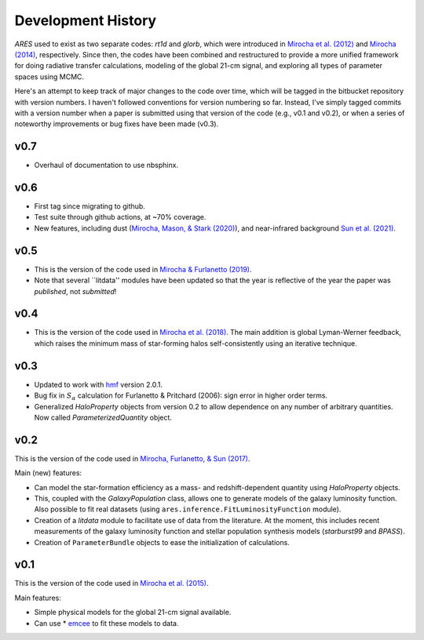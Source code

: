 Development History
===================
*ARES* used to exist as two separate codes: *rt1d* and *glorb*, which were introduced in `Mirocha et al. (2012) <http://adsabs.harvard.edu/abs/2012ApJ...756...94M>`_ and `Mirocha (2014) <http://adsabs.harvard.edu/abs/2014arXiv1406.4120M>`_, respectively. Since then, the codes have been combined and restructured to provide a more unified framework for doing radiative transfer calculations, modeling of the global 21-cm signal, and exploring all types of parameter spaces using MCMC.

Here's an attempt to keep track of major changes to the code over time, which will be tagged in the bitbucket repository with version numbers. I haven't followed conventions for version numbering so far. Instead, I've simply tagged commits with a version number when a paper is submitted using that version of the code (e.g., v0.1 and v0.2), or when a series of noteworthy improvements or bug fixes have been made (v0.3).

v0.7
----
- Overhaul of documentation to use nbsphinx.

v0.6
----
- First tag since migrating to github.
- Test suite through github actions, at ~70% coverage.
- New features, including dust (`Mirocha, Mason, & Stark (2020) <https://ui.adsabs.harvard.edu/abs/2020arXiv200507208M/abstract>`_), and near-infrared background `Sun et al. (2021) <https://ui.adsabs.harvard.edu/abs/2021MNRAS.508.1954S/abstract>`_.

v0.5
----
- This is the version of the code used in `Mirocha & Furlanetto (2019) <http://adsabs.harvard.edu/abs/2018arXiv180303272M>`_.
- Note that several ``litdata'' modules have been updated so that the year is reflective of the year the paper was *published*, not *submitted*!

v0.4
----
- This is the version of the code used in `Mirocha et al. (2018) <http://adsabs.harvard.edu/abs/2018MNRAS.478.5591M>`_. The main addition is global Lyman-Werner feedback, which raises the minimum mass of star-forming halos self-consistently using an iterative technique.

v0.3
----
- Updated to work with `hmf <http://hmf.readthedocs.org/en/latest/>`_ version 2.0.1.
- Bug fix in :math:`S_{\alpha}` calculation for Furlanetto & Pritchard (2006): sign error in higher order terms.
- Generalized *HaloProperty* objects from version 0.2 to allow dependence on any number of arbitrary quantities. Now called *ParameterizedQuantity* object.

v0.2
----
This is the version of the code used in `Mirocha, Furlanetto, \& Sun (2017) <https://ui.adsabs.harvard.edu/abs/2017MNRAS.464.1365M/abstract>`_.

Main (new) features:

- Can model the star-formation efficiency as a mass- and redshift-dependent quantity using *HaloProperty* objects.
- This, coupled with the *GalaxyPopulation* class, allows one to generate models of the galaxy luminosity function. Also possible to fit real datasets (using ``ares.inference.FitLuminosityFunction`` module).
- Creation of a *litdata* module to facilitate use of data from the literature. At the moment, this includes recent measurements of the galaxy luminosity function and stellar population synthesis models (*starburst99* and *BPASS*).
- Creation of ``ParameterBundle`` objects to ease the initialization of calculations.


v0.1
----
This is the version of the code used in `Mirocha et al. (2015) <http://arxiv.org/abs/1509.07868>`_.

Main features:

- Simple physical models for the global 21-cm signal available.
- Can use * `emcee <http://dan.iel.fm/emcee/current/>`_ to fit these models to data.
